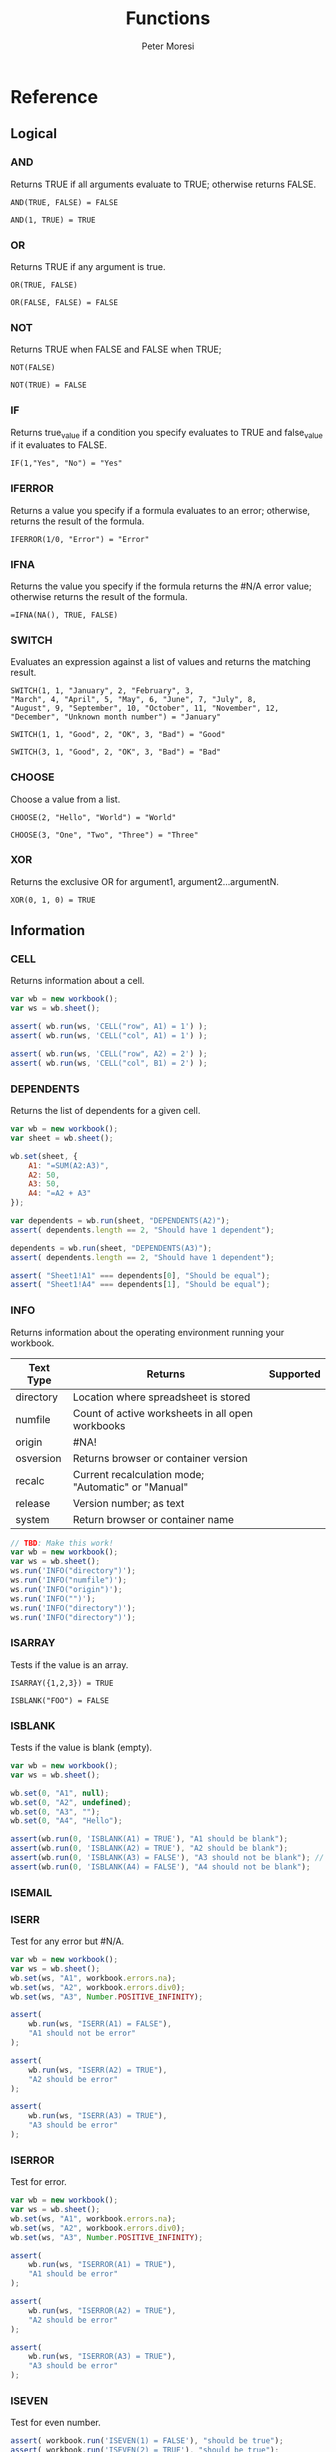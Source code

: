 #+TITLE: Functions
#+AUTHOR: Peter Moresi

* Reference
** Logical
   :PROPERTIES: 
   :ID:     logical
   :END:
*** AND
    :PROPERTIES: 
    :published: y
    :github:   y
    :npm:      y
    :END:
    
    Returns TRUE if all arguments evaluate to TRUE; otherwise returns FALSE.
    
    #+BEGIN_EXAMPLE
     AND(TRUE, FALSE) = FALSE
    #+END_EXAMPLE
    
    #+BEGIN_EXAMPLE
    AND(1, TRUE) = TRUE
    #+END_EXAMPLE
    
*** OR
    :PROPERTIES: 
    :published: y
    :github:   y
    :npm:      y
    :END:
    
    Returns TRUE if any argument is true.
    
    #+BEGIN_EXAMPLE
    OR(TRUE, FALSE)
    #+END_EXAMPLE
    
    #+BEGIN_EXAMPLE
    OR(FALSE, FALSE) = FALSE
    #+END_EXAMPLE
    
*** NOT
    :PROPERTIES: 
    :published: y
    :github:   y
    :npm:      y
    :END:
    
    Returns TRUE when FALSE and FALSE when TRUE;
    
    #+BEGIN_EXAMPLE
    NOT(FALSE)
    #+END_EXAMPLE
    
    #+BEGIN_EXAMPLE
    NOT(TRUE) = FALSE
    #+END_EXAMPLE
    
*** IF
    :PROPERTIES: 
    :published: y
    :github:   y
    :npm:      y
    :END:
    
    Returns true_value if a condition you specify evaluates to TRUE and false_value if it evaluates to FALSE.
    
    #+BEGIN_EXAMPLE
    IF(1,"Yes", "No") = "Yes"
    #+END_EXAMPLE
    
*** IFERROR
    :PROPERTIES: 
    :published: y
    :github:   y
    :npm:      y
    :END:
    
    Returns a value you specify if a formula evaluates to an error; otherwise, 
    returns the result of the formula.
    
    #+BEGIN_EXAMPLE
    IFERROR(1/0, "Error") = "Error"
    #+END_EXAMPLE
    
*** IFNA
    :PROPERTIES: 
    :published: y
    :github:   y
    :npm:      y
    :END:
    
    Returns the value you specify if the formula returns the #N/A error value; otherwise returns the result of the formula.
    
    #+BEGIN_EXAMPLE
    =IFNA(NA(), TRUE, FALSE)
    #+END_EXAMPLE
    
*** SWITCH
    :PROPERTIES: 
    :published: y
    :github:   y
    :npm:      y
    :END:
    
    Evaluates an expression against a list of values and returns the matching result.
    
    #+BEGIN_EXAMPLE
    SWITCH(1, 1, "January", 2, "February", 3,
    "March", 4, "April", 5, "May", 6, "June", 7, "July", 8,
    "August", 9, "September", 10, "October", 11, "November", 12,
    "December", "Unknown month number") = "January"
    #+END_EXAMPLE
    
    #+BEGIN_EXAMPLE
    SWITCH(1, 1, "Good", 2, "OK", 3, "Bad") = "Good"
    #+END_EXAMPLE
    
    #+BEGIN_EXAMPLE
    SWITCH(3, 1, "Good", 2, "OK", 3, "Bad") = "Bad"
    #+END_EXAMPLE
    
*** CHOOSE
    :PROPERTIES: 
    :published: y
    :github:   y
    :npm:      y
    :circleci: y
    :END:
    
    Choose a value from a list.
    
    #+BEGIN_EXAMPLE
    CHOOSE(2, "Hello", "World") = "World"
    #+END_EXAMPLE
    
    #+BEGIN_EXAMPLE
    CHOOSE(3, "One", "Two", "Three") = "Three"
    #+END_EXAMPLE
    
*** XOR
    :PROPERTIES: 
    :published: y
    :github:   y
    :npm:      y
    :END:
    
    Returns the exclusive OR for argument1, argument2...argumentN.
    
    #+BEGIN_EXAMPLE
     XOR(0, 1, 0) = TRUE
    #+END_EXAMPLE
    
** Information
   :PROPERTIES: 
   :ID:       information
   :END:
*** CELL
    
    Returns information about a cell.
    
    
    #+BEGIN_SRC js
      var wb = new workbook();
      var ws = wb.sheet();

      assert( wb.run(ws, 'CELL("row", A1) = 1') );
      assert( wb.run(ws, 'CELL("col", A1) = 1') );

      assert( wb.run(ws, 'CELL("row", A2) = 2') );
      assert( wb.run(ws, 'CELL("col", B1) = 2') );

    #+END_SRC
    
*** DEPENDENTS
    
    Returns the list of dependents for a given cell.
    
    #+BEGIN_SRC js
      var wb = new workbook();
      var sheet = wb.sheet();

      wb.set(sheet, {
          A1: "=SUM(A2:A3)",
          A2: 50,
          A3: 50,
          A4: "=A2 + A3"
      });

      var dependents = wb.run(sheet, "DEPENDENTS(A2)");
      assert( dependents.length == 2, "Should have 1 dependent");

      dependents = wb.run(sheet, "DEPENDENTS(A3)");
      assert( dependents.length == 2, "Should have 1 dependent");

      assert( "Sheet1!A1" === dependents[0], "Should be equal");
      assert( "Sheet1!A4" === dependents[1], "Should be equal");
    #+END_SRC
    
*** INFO
    
    Returns information about the operating environment running your workbook.
    
    |-----------+-----------------------------------------------------+-----------|
    | Text Type | Returns                                             | Supported |
    |-----------+-----------------------------------------------------+-----------|
    | directory | Location where spreadsheet is stored                |           |
    | numfile   | Count of active worksheets in all open workbooks    |           |
    | origin    | #NA!                                                |           |
    | osversion | Returns browser or container version                |           |
    | recalc    | Current recalculation mode; "Automatic" or "Manual" |           |
    | release   | Version number; as text                             |           |
    | system    | Return browser or container name                    |           |
    |-----------+-----------------------------------------------------+-----------|
    
    #+BEGIN_SRC js
      // TBD: Make this work!
      var wb = new workbook();
      var ws = wb.sheet();
      ws.run('INFO("directory")');
      ws.run('INFO("numfile")');
      ws.run('INFO("origin")');
      ws.run('INFO("")');
      ws.run('INFO("directory")');
      ws.run('INFO("directory")');
    #+END_SRC
    
*** ISARRAY
    
    Tests if the value is an array.
    
    #+BEGIN_EXAMPLE
    ISARRAY({1,2,3}) = TRUE
    #+END_EXAMPLE
    
    #+BEGIN_EXAMPLE
    ISBLANK("FOO") = FALSE
    #+END_EXAMPLE
    
*** ISBLANK
    
    Tests if the value is blank (empty).
    
    #+BEGIN_SRC js
      var wb = new workbook();
      var ws = wb.sheet();

      wb.set(0, "A1", null);
      wb.set(0, "A2", undefined);
      wb.set(0, "A3", "");
      wb.set(0, "A4", "Hello");

      assert(wb.run(0, 'ISBLANK(A1) = TRUE'), "A1 should be blank");
      assert(wb.run(0, 'ISBLANK(A2) = TRUE'), "A2 should be blank");
      assert(wb.run(0, 'ISBLANK(A3) = FALSE'), "A3 should not be blank"); // empty string is not blank
      assert(wb.run(0, 'ISBLANK(A4) = FALSE'), "A4 should not be blank");
    #+END_SRC
    
*** ISEMAIL
*** ISERR
    
    Test for any error but #N/A.
    
    #+BEGIN_SRC js
      var wb = new workbook();
      var ws = wb.sheet();
      wb.set(ws, "A1", workbook.errors.na);
      wb.set(ws, "A2", workbook.errors.div0);
      wb.set(ws, "A3", Number.POSITIVE_INFINITY);

      assert(
          wb.run(ws, "ISERR(A1) = FALSE"),
          "A1 should not be error"
      );

      assert(
          wb.run(ws, "ISERR(A2) = TRUE"),
          "A2 should be error"
      );

      assert(
          wb.run(ws, "ISERR(A3) = TRUE"),
          "A3 should be error"
      );

    #+END_SRC
    
*** ISERROR
    
    Test for error.
    
    #+BEGIN_SRC js
      var wb = new workbook();
      var ws = wb.sheet();
      wb.set(ws, "A1", workbook.errors.na);
      wb.set(ws, "A2", workbook.errors.div0);
      wb.set(ws, "A3", Number.POSITIVE_INFINITY);

      assert(
          wb.run(ws, "ISERROR(A1) = TRUE"),
          "A1 should be error"
      );

      assert(
          wb.run(ws, "ISERROR(A2) = TRUE"),
          "A2 should be error"
      );

      assert(
          wb.run(ws, "ISERROR(A3) = TRUE"),
          "A3 should be error"
      );

    #+END_SRC
    
*** ISEVEN
    
    Test for even number.
    
    #+BEGIN_SRC js
       assert( workbook.run('ISEVEN(1) = FALSE'), "should be true");
       assert( workbook.run('ISEVEN(2) = TRUE'), "should be true");
    #+END_SRC
    
    Test values in a worksheet.
    
    #+BEGIN_SRC js
      var wb = new workbook();
      var ws = wb.sheet();
      wb.set(ws, "A1", 1)
      wb.set(ws, "A2", 2)
      assert( wb.run(ws, "ISEVEN(A1) = FALSE"), "should be true" );
      assert( wb.run(0, "ISEVEN(A2) = TRUE"), "should be true" );
    #+END_SRC
    
*** ISFORMULA
    
    Test if cell has formula.
    
    #+BEGIN_SRC js
      var wb = new workbook();
      var ws = wb.sheet();
      wb.set(ws, "A1", 2);
      wb.set(ws, "A2", "=A1^8");
      assert( wb.run(0, "ISFORMULA(A1) = FALSE") );
      assert( wb.run(0, "ISFORMULA(A2) = TRUE") );
    #+END_SRC
    
*** ISLOGICAL
    
    Test for TRUE or FALSE
    
    #+BEGIN_EXAMPLE
    ISLOGICAL(1) = FALSE
    #+END_EXAMPLE
    
    #+BEGIN_EXAMPLE
    ISLOGICAL("HELLO") = FALSE
    #+END_EXAMPLE
    
    #+BEGIN_EXAMPLE
    ISLOGICAL(TRUE) = TRUE
    #+END_EXAMPLE
    
    #+BEGIN_EXAMPLE
    ISLOGICAL(FALSE) = TRUE
    #+END_EXAMPLE
    
*** ISNA
    
    Test for NA error.
    
    #+BEGIN_EXAMPLE
    ISNA("foo") = FALSE
    #+END_EXAMPLE
    
    #+BEGIN_EXAMPLE
    ISNA(NA()) = TRUE
    #+END_EXAMPLE
    
*** ISNONTEXT
    
    Test for non text
    
    #+BEGIN_EXAMPLE
    ISNONTEXT("foo") = FALSE
    #+END_EXAMPLE
    
    #+BEGIN_EXAMPLE
    ISNONTEXT(NA()) = TRUE
    #+END_EXAMPLE
    
*** ISNUMBER
    
    Returns TRUE if the *value_to_check* is a number.
    
    #+BEGIN_EXAMPLE
    ISNUMBER("FOO") = FALSE
    #+END_EXAMPLE
    
    #+BEGIN_EXAMPLE
    ISNUMBER(1)
    #+END_EXAMPLE
    
*** ISODD
    
    Returns true if the value is odd.
    
    #+BEGIN_EXAMPLE
    ISODD(1) = TRUE
    #+END_EXAMPLE
    
    #+BEGIN_EXAMPLE
    ISODD(2) = FALSE
    #+END_EXAMPLE
    
*** ISTEXT
    
    Returns TRUE if the value is text.
    
    #+BEGIN_EXAMPLE
    ISTEXT("foo") = TRUE
    #+END_EXAMPLE
    
    #+BEGIN_EXAMPLE
    ISTEXT(2) = FALSE
    #+END_EXAMPLE
    
*** ISRANGE
    
    Return TRUE when the value is a range or a cell reference.
    
    #+BEGIN_SRC js
      var wb = new workbook();
      var ws = wb.sheet();

      assert( wb.run(ws, "ISRANGE(A1:A3)"), "A1:A3 is not a range" );
      assert( wb.run(ws, 'ISRANGE(OFFSET(A1,0,0,2,2))'), "OFFSET function not returning range" );
         
    #+END_SRC
    
*** ISREF
    
    Return TRUE when the value is a range or a cell reference.
    
    #+BEGIN_SRC js
       wb = new workbook();
       ws = wb.sheet();

       assert( ws.run('ISREF(A1) = TRUE') );
       assert( ws.run('ISREF("FOO") = FALSE') );
          
    #+END_SRC
    
*** ISURL
*** N
    
    Returns a value converted to a number.
    
    #+BEGIN_EXAMPLE
      N("5.2") = 0
    #+END_EXAMPLE
    
    #+BEGIN_EXAMPLE
      N(NA()) = NA()
    #+END_EXAMPLE
    
    #+BEGIN_EXAMPLE
      N(TRUE) = 1
    #+END_EXAMPLE
    
*** NA
    
    Returns the error "#NA!"
    
    #+BEGIN_SRC js
       assert( workbook.run( "NA()" ) === workbook.errors.na, "should be true" );
    #+END_SRC
    
*** PRECEDENTS
    
    Return the list of precedents for a given cell.
    
    #+BEGIN_SRC js
      var wb = new workbook();
      var sheet = wb.sheet();

      sheet.set({
          A1: "=SUM(A2:A3)",
          A2: 50,
          A3: 50,
          A4: "=A2+Sheet1!A3"
      });

      var precedents = sheet.run("PRECEDENTS(A1)");
      assert( precedents.length == 1, "Should have 1 precedents");

      assert( precedents[0].type === "range", "Type should be range");
      assert( workbook.fn.ISRANGE(precedents[0].range), "Should be range object");

      precedents = sheet.run("PRECEDENTS(A4)");
      assert( precedents.length == 2, "Should have 2 precedents");

      assert( precedents[0].type === "cell", "Type should be cell");
      assert( precedents[0].subtype === "local", "Subtype should be local");
      assert( precedents[0].addr === "A2", "Addr should be A2");

      assert( precedents[1].type === "cell", "Type should be cell");
      assert( precedents[1].subtype === "remote", "Subtype should be local");
      assert( precedents[1].sheetName === "Sheet1", "Sheet name should be Sheet1");
      assert( precedents[1].addr === "A3", "Addr should be A3");

    #+END_SRC
    
*** SHEET
    
    Returns a named worksheet.
    
    #+BEGIN_SRC js
       var ws = workbook.Current.sheet({ name: "TipCalculator" });
       assert( ws.run('=SHEET("TipCalculator")') );
    #+END_SRC
    
*** SHEETS
    
    Returns the number of sheets in the workbook.
    
    #+BEGIN_SRC js
      var ws = workbook.Current.sheet({ name: "SheetCount" });
      assert( ws.run('SHEETS()') === Object.keys(workbook.Current.worksheets).length, "SHEETS returns unexpected value"  );
    #+END_SRC
    
*** TYPE
    
    Returns the type of value. Use TYPE when the behavior of another function depends on the type of value in a particular cell.
    
    #+BEGIN_SRC js
      assert( workbook.run('=TYPE(1) = 1'), "number should be 1" );
      assert( workbook.run('=TYPE("Foo") = 2'), "string should be 2" );
      assert( workbook.run('=TYPE(TRUE) = 4'), "boolean should be 4" );
      assert( workbook.run('=TYPE(NA()) = 16'), "error should be 16" );
    #+END_SRC
    
** Lookup and Reference
   :PROPERTIES: 
   :ID:       lookup
   :END:
*** ADDRESS
    
    Returns a cell reference given a row and column.
    
    #+BEGIN_EXAMPLE
      ADDRESS(1, 1) = "$A$1"
    #+END_EXAMPLE
    
    #+BEGIN_EXAMPLE
      ADDRESS(1, 2, 2) = "B$1"
    #+END_EXAMPLE
    
    #+BEGIN_EXAMPLE
      ADDRESS(3, 2, 3) = "$B3"
    #+END_EXAMPLE   
    
*** COLUMN
    
    Returns the column number of a specified cell.
    
    #+BEGIN_EXAMPLE
      COLUMN(A1) = "A"
    #+END_EXAMPLE
    
    #+BEGIN_EXAMPLE
      COLUMN("A1") = "A"
    #+END_EXAMPLE
    
*** COLUMNS
    
    Returns the number of columns in a specified array or range.
    
    #+BEGIN_EXAMPLE
      COLUMNS({1,2,3,4,5}) = 5
    #+END_EXAMPLE
    
    All columns must be same size.
    
    #+BEGIN_EXAMPLE
      COLUMNS({1,2,3,4,5;1,2,3,4,5}) = 5
    #+END_EXAMPLE
    
    When they are not the same size then #VALUE? is returned.
    
    #+BEGIN_EXAMPLE
      ISERROR(COLUMNS({1,2,3,4,5;1,2}))
    #+END_EXAMPLE
    
*** HLOOKUP
    
    Lookup a value in a table hortizonally on the first row and retreive a value from the matching column and specified row.
    
    HLOOKUP(lookup_value, lookup_array, index, exactmatch)
    
    #+BEGIN_EXAMPLE
     HLOOKUP("C", {{"A","B","C"},{1,2,3}}, 2) = 3
    #+END_EXAMPLE
    
*** INDEX
    
    Lookup an index in an array or reference.
    
    Array Form
    
    INDEX(array, row_num, [column_num])
    
    #+BEGIN_EXAMPLE
        INDEX({{"A","B","C"}}, 1, 1) = "A"
    #+END_EXAMPLE
    
    #+BEGIN_EXAMPLE
        INDEX({{"A","B","C"}}, 1, 2) = "B"
    #+END_EXAMPLE
    
    #+BEGIN_EXAMPLE
        INDEX({{"A","B","C"}, {"D"}}, 2) = "D"
    #+END_EXAMPLE
    
    #+BEGIN_EXAMPLE
        INDEX({"A","B","C";"D"}, 1, 3) = "C"
    #+END_EXAMPLE
    
    Referenced Form
    
    INDEX(reference, row_offset, [column_offset])
    
    #+BEGIN_SRC js
        var wb = new workbook();
        var ws =  wb.sheet();
        ws.set("A1", "A");
        ws.set("B1", "B");
        ws.set("C1", "C");
        ws.set("A2", "D");
        ws.set("B2", "E");
        ws.set("C2", "F");

        assert( ws.run('=INDEX(A1, 1, 1) = "A"' ), "Should be A" );
        assert( ws.run('=INDEX(A1:A3, 1, 2) = "B"' ), "Should be B" );
        assert( ws.run('=INDEX(A1:B4, 1, 3) = "C"' ), "Should be C" );


        assert( ws.run('=INDEX(A1:A3, 2, 1) = "D"' ), "Should be D" );
        assert( ws.run('=INDEX(A1, 2, 2) = "E"' ), "Should be E" );
        assert( ws.run('=INDEX(A1:Z10, 2, 3) = "F"' ), "Should be F" );

    #+END_SRC
    
*** INDIRECT
    
    Returns a cell reference given a string.
    
    #+BEGIN_EXAMPLE
      ISCELL(INDIRECT("A1"))
    #+END_EXAMPLE
    
*** LOOKUP
    Vector Form

    LOOKUP(lookup_value, lookup_vector, lookup_array)

      #+BEGIN_EXAMPLE
      LOOKUP("C", {"A","B","C"}, {1,2,3}) = 3
      #+END_EXAMPLE

    Array Form 

    The array form searches the array by row or column depending on the dimensions of the array.
    
    If the array is wider then tall then the search is on the first row; the result being from the matching row and last column.

    If the array is taller then wide then the search is on the first column; the result being from the last row and matching column.

    LOOKUP(lookup_value, lookup_array)

    Wide Array:
      #+BEGIN_EXAMPLE
        LOOKUP("C", {"A","B","C","D","E","F";"foo";1,2,3,4,5,6}) = 3
      #+END_EXAMPLE

    Tall Array:
      #+BEGIN_EXAMPLE
        LOOKUP("C", {"A",1;"B",2;"C",3;"D",4;"E",5;"F",6}) = 3
      #+END_EXAMPLE

*** MATCH
    
    Returns the column matched by a *lookup_value* in a *lookup_reference*.
    
    MATCH(lookup_value, lookup_reference, match_type)
    
    #+BEGIN_EXAMPLE
       =MATCH("b",{"a","b","c"},0) = 2
    #+END_EXAMPLE
    
    #+BEGIN_EXAMPLE
       =MATCH("a",{"aa","bb","cc"},0) = NA()   
    #+END_EXAMPLE
    
    #+BEGIN_EXAMPLE
       =MATCH("a?",{"aa","bb","cc"},0) = 1
    #+END_EXAMPLE
    
    #+BEGIN_EXAMPLE
       =MATCH("?b",{"aa","bb","cc"},0) = 2
    #+END_EXAMPLE
    
    #+BEGIN_EXAMPLE
       =MATCH("b~",{"aa","b?","cc"},0) = 2
    #+END_EXAMPLE
    
    #+BEGIN_EXAMPLE
       =MATCH("c*c",{"aa","b?","cfoobarc"},0) = 3
    #+END_EXAMPLE
    
    #+BEGIN_SRC js
       var wb = new workbook();
       var ws = wb.sheet();

       ws.set([["aa","bb","cc","dd","ee"]]); // set A1:A5
       assert( ws.run('MATCH("aa", A1:A5, 0) = 1'), "should return 1");
       assert( ws.run('MATCH("e?", A1:A5, 0) = NA()'), "should return 5" );
    #+END_SRC
    
*** OFFSET
    Returns a reference to a cell a given number of rows and columns from a reference.

    OFFSET(ref, rows, cols, height, width)
     
     #+BEGIN_SRC js
       var wb = new workbook();
       var ws = wb.sheet();
       wb.set(ws, "A1", 1);
       wb.set(ws, "B1", 2);
       wb.set(ws, "A2", 3);

       assert( wb.run(ws, '=+OFFSET(A1,0,1) = 2'), "Value should be 2" );
       assert( wb.run(ws, '=+OFFSET(A1,1,0) = 3'), "value should be 3" );
       assert( wb.run(ws, '=ISBLANK(OFFSET(A1,2,2))'), "value should be #NA!" );

     #+END_SRC
     
*** ROW
    
    Returns the row number of a specified cell.
    
    #+BEGIN_EXAMPLE
      ROW(A1) = 1
    #+END_EXAMPLE
    
    #+BEGIN_EXAMPLE
      ROW("B10") = 10
    #+END_EXAMPLE
    
*** ROWS
    
    Returns the number of rows in a specified array or range.
    
    #+BEGIN_EXAMPLE
      ROWS({1;2;3;4;5;6}) = 6
    #+END_EXAMPLE
    
*** VLOOKUP
    
    Lookup a value in a table hortizonally on the first row and retreive a value from the matching row and specified column.
    
    VLOOKUP(lookup_value, lookup_reference, index, [exactmatch])
    
    #+BEGIN_EXAMPLE
      VLOOKUP("C", {"A",1;"B",2;"C",3}, 2) = 3
    #+END_EXAMPLE
    
** Date and Time
   :PROPERTIES:
   :ID:       date
   :END:
*** DATE
    Returns a serial number that represents a date given a year, month and day.

    DATE(year, month, day)
     
     #+BEGIN_EXAMPLE
      DATE( 2014, 01, 01 ) = 41640
     #+END_EXAMPLE
     
     #+BEGIN_EXAMPLE
      DATE( 2015, 3, 4 ) = 42067  
     #+END_EXAMPLE
     
*** DATEVALUE
    Returns the serial number with *year*, *month* and *day*.
     
    DATEVALUE(year, month, day)
     
    or
     
    DATEVALUE(date_text)
     
     #+BEGIN_EXAMPLE
      DATEVALUE("01/01/2015") = 42005
     #+END_EXAMPLE
     
     #+BEGIN_EXAMPLE
       DATEVALUE(2015, 1, 1) = 42005
     #+END_EXAMPLE
     
*** DATEDIF

    Calculates the number of days, months or years between two date.

     
     DATEDIF(start_date, end_date, unit)
     
     Arguments:
     
     | start_date | The beginning of a period. Dates may be entered as text string, serial number or result of function (e.g. DATEVALUE("2015-01-01") |
     | end_date   | The end of a period.                                                                                                              |
     | unit       | The type of information you want to calculate.                                                                                    |
     
     Unit Types:
     
     | "Y"  | The number of complete years in the period                                                      |
     | "M"  | The number of complete months in the period                                                     |
     | "D"  | The number of days in the period                                                                |
     | "MD" | The difference between the days in the start_date and end_date. The month and year are ignored  |
     | "YM" | The difference between the months in the start_date and end_date. The days and year are ignored |
     | "YD" | The difference between the days in the start_date and end_date. The years are ignored           |
     
     
     #+BEGIN_EXAMPLE
       DATEDIF(DATE(2015, 1, 15), DATE(2015, 1, 16), "D") = 1
     #+END_EXAMPLE
     
     #+BEGIN_EXAMPLE
       DATEDIF("1/15/2015", "1/16/2015", "D") = 1
     #+END_EXAMPLE
     
     #+BEGIN_EXAMPLE
       DATEDIF("1/15/2014", "1/16/2015", "Y") = 1
     #+END_EXAMPLE
     
     #+BEGIN_EXAMPLE
       DATEDIF("12/15/2014", "1/16/2015", "M") = 1
     #+END_EXAMPLE
     
     #+BEGIN_EXAMPLE
       DATEDIF("10/01/2014", "1/31/2015", "M") = 3
     #+END_EXAMPLE
     
*** DAY
    
    Returns the day of the month for a date.
    
    #+BEGIN_EXAMPLE
      DAY(DATE(2015, 1, 15)) = 15
    #+END_EXAMPLE
    
    #+BEGIN_EXAMPLE
      DAY("01/15/2015") = 15
    #+END_EXAMPLE
    
*** DAYS360
    
    Returns the number of days between two dates based on a 360-day year.
    
    #+BEGIN_EXAMPLE
      DAYS360("30-Nov-2012", "1-Dec-2012") = 1
    #+END_EXAMPLE
    
*** EDATE
    
    Returns the serial number for a date represented by a string or JSDate object.
    
    #+BEGIN_EXAMPLE
       EDATE(DATE(2015,1,15),1) = DATE(2015,2,15)
    #+END_EXAMPLE
    
*** EOMONTH
    
    Returns the last day of the month.
    
    #+BEGIN_EXAMPLE
      EOMONTH( DATE( 2015, 3, 4), 0) = 42094
    #+END_EXAMPLE
    
*** HOUR
    
    Accepts a serial number and returns the hour from 0-24.
    
    #+BEGIN_EXAMPLE
      HOUR(0) = 0
    #+END_EXAMPLE
    
    #+BEGIN_EXAMPLE
      HOUR(0.5) = 12   
    #+END_EXAMPLE
    
    #+BEGIN_EXAMPLE
      HOUR(0.99) = 23   
    #+END_EXAMPLE
    
    #+BEGIN_EXAMPLE
      HOUR(29779.75) = 18   
    #+END_EXAMPLE
    
    #+BEGIN_EXAMPLE
      HOUR( TIME(16, 20, 0) ) = 16
    #+END_EXAMPLE
    
    #+BEGIN_EXAMPLE
      HOUR( TIMEVALUE("11:00PM") ) = 23   
    #+END_EXAMPLE
    
*** ISLEAPYEAR
    
    Returns true if the date is a leap year
    
    #+BEGIN_EXAMPLE
      ISLEAPYEAR(DATE(2012,1,1))
    #+END_EXAMPLE
    
*** ISOWEEKNUM                                                     :noexport:
*** MINUTE
    
    Returns the minutes of a time value. The value is 0...59.
    
    #+BEGIN_EXAMPLE
      MINUTE( 0.78125 ) = 45
    #+END_EXAMPLE
    
*** MONTH
    
    Returns the month for a date.
    
    #+BEGIN_EXAMPLE
      MONTH(DATEVALUE("1/1/2015")) = 1
    #+END_EXAMPLE
    
    #+BEGIN_EXAMPLE
      MONTH(DATEVALUE("6/15/2015")) = 6
    #+END_EXAMPLE
    
    #+BEGIN_EXAMPLE
      MONTH(DATE(2015, 1, 1)) = 1
    #+END_EXAMPLE
    
    #+BEGIN_EXAMPLE
      ISERR(MONTH(DATEVALUE("13/15/2015")))
    #+END_EXAMPLE
    
*** NETWORKDAYS                                                    :noexport:
*** NOW
    
    Returns the current date/time.
    
    #+BEGIN_EXAMPLE
      NOW()
    #+END_EXAMPLE
    
*** SECOND
    
    Returns the seconds of a time value. The value is 0...59.
    
    #+BEGIN_EXAMPLE
      SECOND(  0.78125 ) = 0
    #+END_EXAMPLE
    
    #+BEGIN_EXAMPLE
      31 = SECOND(  42001.78925 )      
    #+END_EXAMPLE
    
*** TIME
    
    Returns a decimal representation of time.
    
    #+BEGIN_EXAMPLE
       TIME( 12, 0, 0) = 0.5
    #+END_EXAMPLE
    
*** TIMEVALUE
    
    Parses text representation of time into decimal representation.
    
    #+BEGIN_EXAMPLE
       TIMEVALUE("6:00") = 0.25
    #+END_EXAMPLE
    
    #+BEGIN_EXAMPLE
       TIMEVALUE("12:00") = 0.5
    #+END_EXAMPLE
    
    #+BEGIN_EXAMPLE
       TIMEVALUE("18:00") = 0.75
    #+END_EXAMPLE
    
    #+BEGIN_EXAMPLE
       TIMEVALUE("12:00 PM") = 0.5
    #+END_EXAMPLE
    
    #+BEGIN_EXAMPLE
      TIMEVALUE("12:00pm") = 0.5
    #+END_EXAMPLE
    
    #+BEGIN_EXAMPLE
       TIMEVALUE("1/1/2000 12:00 PM") = 0.5
    #+END_EXAMPLE
    
*** TODAY
    
    Returns the current date.
    
    #+BEGIN_EXAMPLE
      TODAY() = FLOOR(NOW())
    #+END_EXAMPLE
    
*** WEEKDAY
*** WEEKNUM
*** WORKDAY
*** YEAR
    
    Returns the year for a date.
    
    #+BEGIN_EXAMPLE
      YEAR(DATE(2014, 01, 01)) = 2014
    #+END_EXAMPLE
    
*** YEARFRAC
    
** Text
   :PROPERTIES:
   :ID:       text
   :END:
*** ASC                                                       :i18n:noexport:
    
    For Double-byte character set (DBCS) languages, the function changes full-width (double-byte) characters to half-width (single-byte) characters.
    
*** BAHTTEXT                                             :i18n:noexport:
    
    Converts a number to Thai text and adds a suffix of "Baht."
    
*** CLEAN
    
    Removes non-printing characters from ASCII data.
    
    #+BEGIN_EXAMPLE
      =CLEAN(CHAR(9)&"Monthly report"&CHAR(10)) = "Monthly report"
    #+END_EXAMPLE
    
*** CHAR
    
    Returns the character for the ASCII code.
    
    #+BEGIN_EXAMPLE
     CHAR(97) = "a"
    #+END_EXAMPLE  
    
*** CODE
    
    Returns the code for the ASCII character.
    
    #+BEGIN_EXAMPLE
      CODE("a") = 97
    #+END_EXAMPLE
    
*** CONCATENATE
    
    Combines two or more strings into a single value.
    
    #+BEGIN_EXAMPLE
      CONCATENATE("Hello, ", "World") = "Hello, World"
    #+END_EXAMPLE
    
    The short name *CONCAT* refers to the same function.
    
    #+BEGIN_EXAMPLE
      CONCAT("Hello, ", "World") = "Hello, World"
    #+END_EXAMPLE
    
*** DBCS                                                 :i18n:noexport:
    
    The function described in this Help topic converts half-width (single-byte) letters within a character string to full-width (double-byte) characters. The name of the function (and the characters that it converts) depends upon your language settings.
    
*** DOLLAR
    
    Convert a number to formatted currency text with the format code: $#,##0.00_);($#,##0.00).
    
    #+BEGIN_EXAMPLE
      DOLLAR(1420.57) = "$1,420.57&nbsp;"
    #+END_EXAMPLE
    
    #+BEGIN_EXAMPLE
      DOLLAR(-1420.57) = "($1,420.57)"
    #+END_EXAMPLE
    
*** EXACT
    
    Compares two values and return TRUE only if the both are strings and both are identical content with a case-sensitive comparision.
    
    #+BEGIN_EXAMPLE
      EXACT("Hello", "Hello")
    #+END_EXAMPLE
    
    #+BEGIN_EXAMPLE
      EXACT(1, 1) = NA()
    #+END_EXAMPLE
    
*** FIND
    
    Returns the position of text.
    
    #+BEGIN_EXAMPLE
      FIND("a", "fooabar") = 4
    #+END_EXAMPLE
    
    #+BEGIN_EXAMPLE
      FIND("bar", "fooabar") = 5
    #+END_EXAMPLE
    
    #+BEGIN_EXAMPLE
      ISERR( FIND("z", "fooabar") )
    #+END_EXAMPLE
    
    #+BEGIN_EXAMPLE
      FIND("foo", "fooabar") = 1
    #+END_EXAMPLE
    
*** FIXED
    
    Rounds a number to a specified number of decimal places.
    
    #+BEGIN_EXAMPLE
      FIXED(1234.23, 1) = "1234.2"
    #+END_EXAMPLE
    
    #+BEGIN_EXAMPLE
      FIXED(1234.23, 1, TRUE) = "1,234.2"
    #+END_EXAMPLE
    
    #+BEGIN_EXAMPLE
      FIXED(123.237, 2, TRUE) = "123.24"
    #+END_EXAMPLE
    
*** LEFT
    
    Returns a specified number of character starting from the left side.
    
    #+BEGIN_EXAMPLE
      LEFT("12345", 3) = "123"      
    #+END_EXAMPLE
    
*** LEN
    
    Returns the length of a string.
    
    #+BEGIN_EXAMPLE
      LEN("12345") = 5
    #+END_EXAMPLE
    
*** LOWER
    
    Sets the text to lower case.
    
    #+BEGIN_EXAMPLE
     LOWER("TeSt") = "test"
    #+END_EXAMPLE
    
*** JOIN
    
    Join an array into a string with a specified delimiter.
    
    #+BEGIN_EXAMPLE
      JOIN(",", {1,2,3}, {4;5;6}) = "1,2,3,4,5,6"
    #+END_EXAMPLE
    
*** MID
    
    Returns the a section from a text string; based on the specified text, start position and number of characters.
    
    #+BEGIN_EXAMPLE
      MID("12345", 2, 3) = "234"
    #+END_EXAMPLE
    
*** NUMBERVALUE                                               :noexport:
    
    Converts text to a number, in a locale-independent way.
    
*** PRONETIC                                    :i18n:furigana:noexport:
*** PROPER
    
    Converts a text string to proper case.
    
    #+BEGIN_EXAMPLE
      PROPER("heLLo") = "Hello"
    #+END_EXAMPLE
    
*** REPLACE
    
    REPLACE( old_text, start, number_of_chars, new_text )
    
    #+BEGIN_EXAMPLE
      REPLACE("apples", 2, 5, "te") = "ate"   
    #+END_EXAMPLE
    
*** REPT
    
    Repeat a string a given number of times.
    
    #+BEGIN_EXAMPLE
      REPT("-*", 3) & "-" = "-*-*-*-"
    #+END_EXAMPLE
    
*** RIGHT
    
    Returns a specified number of character starting from the right side.
    
    #+BEGIN_EXAMPLE
      RIGHT("12345", 2) = "45"
    #+END_EXAMPLE
    
*** SEARCH                                                    :noexport:
    
    Search for text with wildcards.
    
    #+BEGIN_EXAMPLE
    
    #+END_EXAMPLE
    
    #+BEGIN_SRC js
      display(workbook.run('FIND("a", "fooabar")')); // should return 4
      display(workbook.run('FIND("bar", "fooabar")')); // should return 5
      display(workbook.run('FIND("z", "fooabar")')); // should return !VALUE?
      display(workbook.run('FIND("foo", "fooabar")')); // should return 1
    #+END_SRC
    
*** SPLIT
    
    Split a string by a specified delimiter.
    
    #+BEGIN_EXAMPLE
       LEN(SPLIT("1,2,3", ",")) = 3
    #+END_EXAMPLE
    
*** SUBSTITUTE
    
    SUBSTITUTE(text,old_text,new_text,instance_num)
    
    #+BEGIN_EXAMPLE
      SUBSTITUTE("Hello, {name}", "{name}", "Bob") = "Hello, Bob"
    #+END_EXAMPLE
    
*** T
    
    Return text or empty string
    
    #+BEGIN_EXAMPLE
    T("123") = "123"
    #+END_EXAMPLE
    
    #+BEGIN_EXAMPLE
    T(123) = ""
    #+END_EXAMPLE
    
*** TEXT
    
    TEXT(rawValue, formatCode[, currentCode]) : Format numbers, currency, date and time. 
    
    #+BEGIN_EXAMPLE
      TEXT(0.5, "hh:mm") = "12:00"
    #+END_EXAMPLE
    
    #+BEGIN_EXAMPLE
      TEXT(0, "hh:mm AM/PM") = "12:00 AM"
    #+END_EXAMPLE
    
    #+BEGIN_EXAMPLE
      TEXT(0.5, "hh:mm AM/PM") = "12:00 PM"
    #+END_EXAMPLE
    
    #+BEGIN_EXAMPLE
      TEXT(1.0, "hh:mm AM/PM") = "12:00 AM"
    #+END_EXAMPLE
    
    #+BEGIN_EXAMPLE
      TEXT(40000, "yyyy") = "2009"
    #+END_EXAMPLE
    
    #+BEGIN_EXAMPLE
      TEXT(0.43432, "0.00%") = "43.43%"
    #+END_EXAMPLE
    
    #+BEGIN_EXAMPLE
      TEXT(40000, "$0.00") = "$40000.00"
    #+END_EXAMPLE
    
*** TRIM
    
    #+BEGIN_EXAMPLE
    TRIM("    text     ") = "text"
    #+END_EXAMPLE
    
*** UPPER
    
    Sets the text to upper case.
    
    #+BEGIN_EXAMPLE
    UPPER("test") = "TEST"
    #+END_EXAMPLE
    
*** VALUE
    
    Converts text into a number.
    
    #+BEGIN_EXAMPLE
      =VALUE("1000") = 1000
    #+END_EXAMPLE
    
    #+BEGIN_EXAMPLE
      =VALUE("$1000") = 1000
    #+END_EXAMPLE
    
    #+BEGIN_EXAMPLE
      =VALUE("$1,000") = 1000
    #+END_EXAMPLE
    
** Math
   :PROPERTIES:
   :ID:       math
   :END:
*** ABS

    Returns the absolute value of a number.    Calculate absolute value.
     
    ABS(number)
     
     #+BEGIN_EXAMPLE
     ABS(-12) = 12
     #+END_EXAMPLE
     
     #+BEGIN_EXAMPLE
     ABS(12) = 12
     #+END_EXAMPLE
     
     #+BEGIN_EXAMPLE
     ABS(-100) = 100
     #+END_EXAMPLE
     
*** ACOS
    
    Returns the Inverse Cosine 
    
    #+BEGIN_EXAMPLE
    ACOS(0.75) = 0.7227342478134157
    #+END_EXAMPLE
    
*** ACOSH
    
    Returns the hyperbolic arccosine of a number.
    
    #+BEGIN_EXAMPLE
    ACOSH(2) = 1.3169578969248166
    #+END_EXAMPLE
    
*** ACOT
    
    Returns the principal value of the arccotangent, or inverse cotangent, of a number.
    
    #+BEGIN_EXAMPLE
    ACOT(2) = 0.46364760900080615
    #+END_EXAMPLE
    
*** ACOTH
    
    Returns the inverse hyperbolic cotangent of a number.
    
    #+BEGIN_EXAMPLE
    ACOTH(6) = 0.16823611831060645
    #+END_EXAMPLE
    
*** ADD
    
    Add two factors.
    
    #+BEGIN_EXAMPLE
    ADD(2, 2) = 4
    #+END_EXAMPLE
    
*** AGGREGATE
    
    Returns an aggregate in a list or database. 
    
    Reference form
    
    AGGREGATE(function_num, options, ref1, [ref2], …)
    
    Array form
    
    AGGREGATE(function_num, options, array, [k])
    
    Agreement Functions:
    
    | function_num | Function       |
    |--------------+----------------|
    |            1 | AVERAGE        |
    |            2 | COUNT          |
    |            3 | COUNTA         |
    |            4 | MAX            |
    |            5 | MIN            |
    |            6 | PRODUCT        |
    |            7 | STDEV.S        |
    |            8 | STDEV.P        |
    |            9 | SUM            |
    |           10 | VAR.S          |
    |           11 | VAR.P          |
    |           12 | MEDIAN         |
    |           13 | MODE.SNGL      |
    |           14 | LARGE          |
    |           15 | SMALL          |
    |           16 | PERCENTILE.INC |
    |           17 | QUARTILE.INC   |
    |           18 | PERCENTILE.EXC |
    |           19 | QUARTILE.EXC   |
    
*** ARABIC
    
    Converts a Roman numeral to an Arabic numeral.
    
*** ASIN
    
    Returns the arcsine, or inverse sine, of a number.
    
    #+BEGIN_EXAMPLE
      ASIN(-0.5) = -0.5235987755982988
    #+END_EXAMPLE
    
*** ASINH
    
    Returns the hyperbolic arcsine of a number.
    
    #+BEGIN_EXAMPLE
    ASINH(10) = 2.99822295029797
    #+END_EXAMPLE
    
*** ATAN
    
    Returns the arctangent (in radians) of a number.
    
    #+BEGIN_EXAMPLE
    ATAN(10) = 1.4711276743037345
    #+END_EXAMPLE
    
*** ATAN2
    
    Returns the arctangent of the quotient of its arguments.
    
    #+BEGIN_EXAMPLE
    ATAN2(90, 15) = 1.4056476493802699
    #+END_EXAMPLE
    
*** ATANH
    
    Returns the hyperbolic arctangent of a number.
    
    #+BEGIN_EXAMPLE
    ATANH(0.5) = 0.5493061443340549
    #+END_EXAMPLE
    
*** BASE							   
    
    Converts a number into a text representation with the given radix (base).
    
    #+BEGIN_EXAMPLE
      BASE(7,2) = "111"
    #+END_EXAMPLE
    
*** CEILING							   
    
    Returns number rounded up, away from zero, to the nearest multiple of significance. 
    
    #+BEGIN_EXAMPLE
      CEILING(2.5, 1) = 3
    #+END_EXAMPLE
    
    #+BEGIN_EXAMPLE
      CEILING(-2.5, -2) = -4
    #+END_EXAMPLE
    
    #+BEGIN_EXAMPLE
      CEILING(-2.5, 2) = -2
    #+END_EXAMPLE
    
    #+BEGIN_EXAMPLE
      CEILING(1.5, 0.1) = 1.5
    #+END_EXAMPLE
    
    #+BEGIN_EXAMPLE
      CEILING(0.234, 0.01) = 0.24
    #+END_EXAMPLE
    
*** COMBIN							   
    
    Returns the number of combinations for a given number of items.
    
    #+BEGIN_EXAMPLE
      COMBIN(8,2) = 28
    #+END_EXAMPLE
    
*** COMBINA							   
    
    Returns the number of combinations (with repetitions) for a given number of items.
    
*** COS							   
    
    Returns the cosine of the given angle.
    
    #+BEGIN_EXAMPLE
      0.5001710745970701=COS(1.047)
    #+END_EXAMPLE
    
*** COSH
    
    Returns the hyperbolic cosine of a number.
    
    #+BEGIN_EXAMPLE
      27.308232836016483 = COSH(4)
    #+END_EXAMPLE
    
*** COT							   
    
    Return the cotangent of an angle specified in radians.
    
    #+BEGIN_EXAMPLE
      -0.15611995216165922 = COT(30)
    #+END_EXAMPLE
    
*** COTH							   
    
    Return the hyperbolic cotangent of a hyperbolic angle.
    
    #+BEGIN_EXAMPLE
      1.0373147207275482 = COTH(2)
    #+END_EXAMPLE
    
*** CSC							   
    
    Returns the cosecant of an angle specified in radians.
    
    #+BEGIN_EXAMPLE
      1.5377805615408537 = CSC(15)
    #+END_EXAMPLE
    
*** CSCH							   
    
    Return the hyperbolic cosecant of an angle specified in radians.
    
    #+BEGIN_EXAMPLE
      0.46964244059522464=CSCH(1.5)
    #+END_EXAMPLE
    
*** DECIMAL							   
    
    Converts a text representation of a number in a given base into a decimal number.
    
    #+BEGIN_EXAMPLE
      255 = DECIMAL("FF",16)
    #+END_EXAMPLE
    
*** DEGREES							   
    
    Converts radians into degrees.
    
    #+BEGIN_EXAMPLE
      180 = DEGREES(PI())
    #+END_EXAMPLE
    
*** DIVIDE							   
    
    Divide two factors.
    
    #+BEGIN_EXAMPLE
      DIVIDE(10, 5) = 2
    #+END_EXAMPLE
    
*** EQ							   
    
    Check equivalence of two factors.
    
    #+BEGIN_EXAMPLE
      EQ(1, +"1") 
    #+END_EXAMPLE
    
*** EVEN							   
    
    Returns number rounded up to the nearest even integer. 
    
    #+BEGIN_EXAMPLE
      2=EVEN(1.5)
    #+END_EXAMPLE
    
    #+BEGIN_EXAMPLE
      4=EVEN(3)
    #+END_EXAMPLE
    
    #+BEGIN_EXAMPLE
      2=EVEN(2)
    #+END_EXAMPLE
    
    
    #+BEGIN_EXAMPLE
      -2=EVEN(-1)
    #+END_EXAMPLE
    
*** EXP							   
    
    Returns e raised to the power of number.
    
    
    #+BEGIN_EXAMPLE
      EXP(10) = 22026.465794806707
    #+END_EXAMPLE
    
*** FACT
    
    Returns the factorial of a number.
    
    #+BEGIN_EXAMPLE
      FACT(5) = 120
    #+END_EXAMPLE
    
    #+BEGIN_EXAMPLE
      FACT(1.9) = 1
    #+END_EXAMPLE
    
    #+BEGIN_EXAMPLE
      FACT(0)  = 1
    #+END_EXAMPLE
    
*** FACTDOUBLE						   
    
    Returns the double factorial of a number.
    
    #+BEGIN_EXAMPLE
      FACTDOUBLE(6) = 48
    #+END_EXAMPLE
    
    #+BEGIN_EXAMPLE
      FACTDOUBLE(7) = 105
    #+END_EXAMPLE
    
*** FLOOR
    
    Returns a number rounded down to a multiple of another number.
    
    #+BEGIN_EXAMPLE
    FLOOR(2.5, 1) = 2
    #+END_EXAMPLE
    
    #+BEGIN_EXAMPLE
    FLOOR(0.234, 0.01) = 0.23
    #+END_EXAMPLE
    
*** GCD
    
    Returns the greatest common divisor of two or more integers. The greatest common divisor is the largest integer that divides both number1 and number2 without a remainder.
    
    #+BEGIN_EXAMPLE
      GCD(5, 2) = 1
    #+END_EXAMPLE
    
    #+BEGIN_EXAMPLE
      GCD(24, 36) = 12
    #+END_EXAMPLE
    
*** GT							   
    
    Returns true when a > b.
    
    #+BEGIN_EXAMPLE
      GT(4, 2)
    #+END_EXAMPLE
    
    #+BEGIN_EXAMPLE
      NOT(GT(2, 4))
    #+END_EXAMPLE
    
*** GTE							   
    
    Returns true when a >= b.
    
    #+BEGIN_EXAMPLE
      GTE(4, 2)
    #+END_EXAMPLE
    
    #+BEGIN_EXAMPLE
      GTE(2, 2)
    #+END_EXAMPLE
    
*** INT							   
    
    Rounds a number down to the nearest integer.
    
    #+BEGIN_EXAMPLE
      INT(8.9) = 8
    #+END_EXAMPLE
    
*** LCM							   
*** LOG
    
    Returns a number rounded down to a multiple of another number.
    
    #+BEGIN_EXAMPLE
    LOG(10) = 1
    #+END_EXAMPLE
    
    #+BEGIN_EXAMPLE
    LOG(86, 2.7182818) = 4.454347342888286
    #+END_EXAMPLE
    
*** LOG10
    
    Returns the base-10 logarithm of a number.
    
    #+BEGIN_EXAMPLE
      LOG10(10) = 1
    #+END_EXAMPLE
    
*** LT
    
    Returns true when a < b.
    
    #+BEGIN_EXAMPLE
      LT(2, 4)
    #+END_EXAMPLE
    
    #+BEGIN_EXAMPLE
      NOT(LT(4, 2))
    #+END_EXAMPLE
    
*** LTE
    
    Returns true when a >= b.
    
    #+BEGIN_EXAMPLE
      LTE(2, 4)
    #+END_EXAMPLE
    
    #+BEGIN_EXAMPLE
      LTE(2, 2)
    #+END_EXAMPLE
    
*** MDETERM
    
    Returns the matrix determinant of an array.
    
    Look at https://github.com/sloisel/numeric/blob/master/src/numeric.js for ideas to implement.
    
*** MINUS
    
    Subtract two factors.
    
    #+BEGIN_EXAMPLE
      MINUS(2, 2) = 0
    #+END_EXAMPLE
    
*** MINVERSE
    
    Returns the inverse matrix for the matrix stored in an array.
    
*** MMULT
    
    Returns the matrix product of two arrays. The result is an array with the same number of rows as array1 and the same number of columns as array2.
    
*** MOD
    
    Returns the remainder when of two factors.
    
    #+BEGIN_EXAMPLE
      MOD(3, 2) = 1
    #+END_EXAMPLE
    
    #+BEGIN_EXAMPLE
      MOD(11, 3) = 2
    #+END_EXAMPLE
    
*** MROUND
    
    Returns a number rounded to the desired multiple.
    
*** MULTINOMIAL
    
    Returns the ratio of the factorial of a sum of values to the product of factorials.
    
*** MULTIPLY
    
    Multiply two factors.
    
    #+BEGIN_EXAMPLE
      MULTIPLY(2, 2) = 4
    #+END_EXAMPLE
    
    #+BEGIN_EXAMPLE
      MULTIPLY(4, 2) = 8   
    #+END_EXAMPLE
    
*** ODD
    
    Returns number rounded up to the nearest odd integer.
    
*** PI
    
    Returns the value for the univeral constant PI.
    
    #+BEGIN_EXAMPLE
    PI() = 3.141592653589793
    #+END_EXAMPLE
    
*** POWER
    
    Returns the the nth power of a number.
    
    #+BEGIN_EXAMPLE
      POWER(16, 2) = 256
    #+END_EXAMPLE
    
*** PRODUCT
    
    Returns the product of the arguments.
    
    #+BEGIN_EXAMPLE
      PRODUCT( 3, 6, 2, 8, 5 ) = 1440
    #+END_EXAMPLE
    
    #+BEGIN_EXAMPLE
      PRODUCT( 2, 2, 2, 2 ) = 16
    #+END_EXAMPLE
    
*** QUOTIENT
    
    Returns the integer portion of a divisor.
    
    #+BEGIN_EXAMPLE
      QUOTIENT(5, 2) = 2
    #+END_EXAMPLE
    
*** RADIANS
    
    Convert degrees to radians.
    
    #+BEGIN_EXAMPLE
      RADIANS(180) = PI()
    #+END_EXAMPLE
    
*** RAND
    
    Generate a random number.
    
    #+BEGIN_EXAMPLE
      RAND()
    #+END_EXAMPLE
    
*** RANDBETWEEN
    
    Generate a random number between two values.
    
    #+BEGIN_EXAMPLE
      RANDBETWEEN(0, 100)
    #+END_EXAMPLE
    
*** ROMAN
    
    Converts an arabic numeral to roman, as text.
    
*** ROUND
    
    Round number with precision.
    
    #+BEGIN_EXAMPLE
    ROUND(14.20223234, 2) = 14.20
    #+END_EXAMPLE
    
*** ROUNDDOWN
*** ROUNDUP
    
    Rounds a number up, away from 0 (zero).
    
    #+BEGIN_EXAMPLE
      4 = ROUNDUP(3.2,0)
    #+END_EXAMPLE
    
    #+BEGIN_EXAMPLE
    77 = ROUNDUP(76.9,0)
    #+END_EXAMPLE
    
    #+BEGIN_EXAMPLE
    3.142 = ROUNDUP(3.14159, 3)
    #+END_EXAMPLE
    
    #+BEGIN_EXAMPLE
    -3.2 = ROUNDUP(-3.14159, 1)
    #+END_EXAMPLE  
    
*** SEC
*** SECH
*** SERIESSUM
*** SIGN
*** SIN
*** SQRT
*** SQRTPI
*** SUBTOTAL
*** SUM
    
    Calculate SUM of list of numbers.
    
    #+BEGIN_EXAMPLE
    SUM({1,1,1,1}, 10) = 14
    #+END_EXAMPLE
    
** Financial
   :PROPERTIES:
   :ID:       financial
   :END:
*** ACCRINT
    
    Returns the accrued interest for a security that pays periodic interest.
    
    #+BEGIN_EXAMPLE
     183.88888888888889 = ACCRINT("2/2/2012", "3/30/2012", "12/4/2013",0.1,1000,1,0,1)  
    #+END_EXAMPLE
    
    #+BEGIN_EXAMPLE
     183.88888888888889 = ACCRINT(DATE(2012,2,2),DATE(2012,3,20),DATE(2013,12,4),0.1,1000,1,0,1)
    #+END_EXAMPLE
    
    Example: Accrued interest test
     
    #+NAME:  AccruedInterestTest
    |----------------------------------------------+----------------------------------------------------------------------------------------------------------------------------------------------------------------------------|
    | Data                                         | Description                                                                                                                                                                |
    |----------------------------------------------+----------------------------------------------------------------------------------------------------------------------------------------------------------------------------|
    | 3/1/2008                                     | Issue date                                                                                                                                                                 |
    | 8/31/2008                                    | First interest date                                                                                                                                                        |
    | 5/1/2008                                     | Settlement date                                                                                                                                                            |
    | =10.0%                                       | Coupon rate                                                                                                                                                                |
    | =1000                                        | Par value                                                                                                                                                                  |
    | =2                                           | Frequency is semiannual (see above)                                                                                                                                        |
    | =0                                           | 30/360 basis (see above)                                                                                                                                                   |
    | Formula                                      | Description (Result)                                                                                                                                                       |
    |----------------------------------------------+----------------------------------------------------------------------------------------------------------------------------------------------------------------------------|
    | =ACCRINT(A2,A3,A4,A5,A6,A7,A8)               | Accrued interest for a treasury bond with the terms above (16.66666667)                                                                                                    |
    | =ACCRINT(DATE(2008,3,5),A3,A4,A5,A6,A7,A8,0) | Accrued interest with the terms above, except the issue date is March 5, 2008. (15.55555556)                                                                               |
    | =ACCRINT(DATE(2008,3,5),A3,A4,A5,A6,A7,A8,0) | Accrued interest with the terms above, except the issue date is April 5, 2008, and the accrued interest is calculated from the first_interest to settlement. (7.222222222) |
    |----------------------------------------------+----------------------------------------------------------------------------------------------------------------------------------------------------------------------------|
     
*** ACCRINTM
    
    Returns the accrued interest for a security that pays interest at maturity.
    
    ACCRINTM(issue, settlement, rate, par, [basis])
     
*** AMORLINC
    
    Returns the depreciation for each accounting period. This function is provided for the French accounting system. 
    If an asset is purchased in the middle of the accounting period, the prorated depreciation is taken into account.
    
*** COUPDAYS
    
    Returns the number of days in the coupon period that contains the settlement date.
    
*** COUPDAYSNC
    
    Returns the number of days from the settlement date to the next coupon date.
    
*** COUPNCD
    
    Returns a number that represents the next coupon date after the settlement date.
    
*** COUPNUM
    
    Returns the number of coupons payable between the settlement date and maturity date, rounded up to the nearest whole coupon.
    
*** COUPPCD
    
    Returns a number that represents the previous coupon date before the settlement date.
    
*** CUMIPMT
    
    Returns the cumulative interest paid on a loan between start_period and end_period.
    
*** CUMPRINC
    
    Returns the cumulative principal paid on a loan between start_period and end_period.
    
*** DB
    
    Returns the depreciation of an asset for a specified period using the fixed-declining balance method.
    
*** DDB
    
    Returns the depreciation of an asset for a specified period using the double-declining balance method or some other method you specify.
    
*** DISC
    
    Returns the discount rate for a security.
    
*** DOLLARDE
*** DOLLARFR
*** DURATION
*** EFFECT
*** FV
    
    Returns the future value of an initial sum with a subsequent stream of payments.
    
    #+BEGIN_EXAMPLE
     =FV(7.5%/12, 2*12, -250, -5000, 1) = 12298.46381980343
    #+END_EXAMPLE
    
*** FVSCHEDULE
*** INTRATE
*** IRR
*** IPMT
    Returns the portion of the periodic payment which is interest for a fixed rate loan or annuity.
    
    #+BEGIN_EXAMPLE
       IPMT(10%, 3, 3, 8000) = -292.4471299093658
    #+END_EXAMPLE
    
*** MDURATION
*** MIRR
*** NOMINAL
*** NPER
    
    Returns the number of payment periods for an annuity.
    
    #+BEGIN_EXAMPLE
      NPER(12%/12, -100, -1000, 10000, TRUE) = 59.67386567429457
    #+END_EXAMPLE
    
*** NPV
    Returns the net present value of an investment with regular cash payments.
    
    #+BEGIN_EXAMPLE
      NPV(10%, -10000, 3000, 4200, 6800) = 1188.4434123352207
    #+END_EXAMPLE
    
*** ODDFPRICE
*** ODDFYIELD
*** PMT
    
    Returns the payment per period for a fixed rate loan.
    
    #+BEGIN_EXAMPLE
       PMT(8%/12, 10, 10000) = -1037.0320893591606
    #+END_EXAMPLE
    
*** PV
    
    Returns the present value of a stream of future payments with a final lump sum.
    
    #+BEGIN_EXAMPLE
      PV(0.075/12, 2*12, 250, 0, 0) = -5555.605845933733
    #+END_EXAMPLE
    
** Stats
   :PROPERTIES:
   :ID:       stats
   :END:
*** AVEDEV
*** AVERAGE
    
    Compute the average of a range or array
    
    #+BEGIN_EXAMPLE
        AVERAGE({ 1, 2, 3, 4, 5}) = 3
    #+END_EXAMPLE
    
*** AVERAGEA
*** AVERAGEIF
*** AVERAGEIFS
*** CORREL
*** COUNT
*** COUNTA
*** COUNTIN
*** COUNTBLANK
*** COUNTIF
    
    Return count of fields that match a criterion
    
    #+BEGIN_EXAMPLE
      COUNTIF({ "apples", "bananas", "grapes", "apples" }, "apples") = 2
    #+END_EXAMPLE
    
    #+BEGIN_EXAMPLE
      COUNTIF({ 1,1,2,3,5 }, 1) = 2
    #+END_EXAMPLE
    
    #+BEGIN_EXAMPLE
      COUNTIF({ 1,1,2,3,5 }, ">1") = 3
    #+END_EXAMPLE
    
*** COUNTIFS
*** COUNTUNIQUE
*** DEVSQ
*** FISHER
*** FISHERINV
*** FORECAST
*** FREQUENCY
*** GAMMALN
*** GEOMEAN
*** GROWTH
*** HARMEAN
*** INTERCEPT
*** KURT
*** LARGE
*** LINEST
*** LOGEST
*** MAX
    
    Returns the maximum of a list of arguments, ignoring text entries
    
    #+BEGIN_EXAMPLE
        MAX({1,2,30,4}, 10) = 30
    #+END_EXAMPLE
    
*** MAXA
*** MEDIAN
*** MIN
    Returns the minimum of a list of arguments, ignoring text entries
    #+BEGIN_EXAMPLE
        MIN({6,3,"foo",3,4}, 1) = 1
    #+END_EXAMPLE
    
*** MINA
*** PEARSON
*** PERMUT
*** PERMUTATIONA
*** PHI
*** PROB
*** RSQ
*** SKEW
*** SLOPE
*** SMALL
*** STANDARDIZE
*** STDEVA
*** STDEVPA
*** STEYX
*** TRANSPOSE
*** TREND
*** TRIMMEAN
*** VARA
*** VARPA
** Engineering
   :PROPERTIES:
   :ID:       eng
   :END:
*** BESSELI
    
    #+BEGIN_EXAMPLE
      BESSELI(1.5, 1) = 0.981666428577908
    #+END_EXAMPLE
    
*** BESSELJ
    
    #+BEGIN_EXAMPLE
      BESSELJ(1.9, 2) = 0.329925727692387
    #+END_EXAMPLE
    
*** BESSELK
*** BESSELY
*** BIN2DEC
    
    Convert a binary number to a decimal number with a maximum of 10 characters (bits). 
    
    #+BEGIN_EXAMPLE
      BIN2DEC(1111) = 15
    #+END_EXAMPLE
    
    #+BEGIN_EXAMPLE
      BIN2DEC("1111") = 15
    #+END_EXAMPLE
    
    #+BEGIN_EXAMPLE
      BIN2DEC("1011111111") = -257
    #+END_EXAMPLE
    
    #+BEGIN_EXAMPLE
      BIN2DEC("1111111111") = -1
    #+END_EXAMPLE
    
*** BIN2HEX
*** BIN2OCT
*** BITAND
*** BITLSHIFT
*** BITOR
*** BITRSHIFT
*** BITXOR
*** COMPLEX
*** CONVERT
*** DEC2BIN
*** DEC2HEX
*** DEC2OCT
*** DELTA
*** ERF
*** ERFC
*** GESTEP
*** HEX2BIN
*** HEX2DEC
*** HEX2OCT
*** IMABS
*** IMAGINARY
*** IMARGUMENT
*** IMCONJUGATE
*** IMCOS
*** IMCOSH
*** IMCOT
*** IMDIV
*** IMEXP
*** IMLN
*** IMLOG19
*** IMLOG2
*** IMPOWER
*** IMPRODUCT
*** IMREAL
*** IMSEC
*** IMSECH
*** IMSIN
*** IMSINH
*** IMSQRT
*** IMCSC
*** IMCSCH
*** IMSUB
*** IMTAN
*** OCT2BIN
*** OCT2DEC
*** OCT2HEX
* Implementation Status
  
  The overall status.
  
  |---+----------------------+-----------+-------+--------+-----+----------+--------+------|
  |   | Category             | Completed | Total | Github | NPM | CircleCI | % Done | % CI |
  |---+----------------------+-----------+-------+--------+-----+----------+--------+------|
  | # | Logical              |         9 |     9 |      9 |   9 |        1 | 100.0% |      |
  | # | Date and Time        |        17 |    23 |      0 |   0 |        0 |  74.0% |      |
  | # | Engineering          |         2 |    51 |        |     |          |   4.0% |      |
  | # | Financial            |         8 |    31 |        |     |          |  26.0% |      |
  | # | Information          |        22 |    23 |        |     |          |  96.0% |      |
  | # | Lookup and Reference |        12 |    12 |        |     |          | 100.0% |      |
  | # | Math                 |        44 |    69 |        |     |          |  64.0% |      |
  | # | Stats                |         5 |    54 |        |     |          |  10.0% |      |
  | # | Text                 |        24 |    29 |        |     |          |  83.0% |      |
  |---+----------------------+-----------+-------+--------+-----+----------+--------+------|
  | # |                      |       124 |   227 |        |     |          |  55.0% |      |
  |---+----------------------+-----------+-------+--------+-----+----------+--------+------|
  #+TBLFM: @3$8='(concat (number-to-string (fceiling (* 100 (/ (string-to-number (concat $3 ".0")) (string-to-number $4))))) "%")::@4$8='(concat (number-to-string (fceiling (* 100 (/ (string-to-number (concat $3 ".0")) (string-to-number $4))))) "%")::@5$8='(concat (number-to-string (fceiling (* 100 (/ (string-to-number (concat $3 ".0")) (string-to-number $4))))) "%")::@6$8='(concat (number-to-string (fceiling (* 100 (/ (string-to-number (concat $3 ".0")) (string-to-number $4))))) "%")::@2$8='(concat (number-to-string (fceiling (* 100 (/ (string-to-number (concat $3 ".0")) (string-to-number $4))))) "%")::@7$8='(concat (number-to-string (fceiling (* 100 (/ (string-to-number (concat $3 ".0")) (string-to-number $4))))) "%")::@8$8='(concat (number-to-string (fceiling (* 100 (/ (string-to-number (concat $3 ".0")) (string-to-number $4))))) "%")::@9$8='(concat (number-to-string (fceiling (* 100 (/ (string-to-number (concat $3 ".0")) (string-to-number $4))))) "%")::@10$8='(concat (number-to-string (fceiling (* 100 (/ (string-to-number (concat $3 ".0")) (string-to-number $4))))) "%")::@11$3=vsum(@5..10)::@11$4=vsum(@5..10)::@11$8='(concat (number-to-string (fceiling (* 100 (/ (string-to-number (concat $3 ".0")) (string-to-number $4))))) "%")
  
** Logical
   
   #+BEGIN: propview :id "logical" :cols (ITEM published github npm circleci) :conds ((not (string= ITEM "Logical")))
   | ITEM      | published | github | npm | circleci |
   |-----------+-----------+--------+-----+----------|
   | "AND"     | "y"       | "y"    | "y" |        0 |
   | "OR"      | "y"       | "y"    | "y" |        0 |
   | "NOT"     | "y"       | "y"    | "y" |        0 |
   | "IF"      | "y"       | "y"    | "y" |        0 |
   | "IFERROR" | "y"       | "y"    | "y" |        0 |
   | "IFNA"    | "y"       | "y"    | "y" |        0 |
   | "SWITCH"  | "y"       | "y"    | "y" |        0 |
   | "CHOOSE"  | "y"       | "y"    | "y" |      "y" |
   | "XOR"     | "y"       | "y"    | "y" |        0 |
   |-----------+-----------+--------+-----+----------|
   |           |           |        |     |          |
   #+END:
   
** Information
   
   #+BEGIN: propview :id "information" :cols (ITEM published github npm circleci) :conds ((not (string= ITEM "Information")))
   | ITEM           | published | github | npm | circleci |
   |----------------+-----------+--------+-----+----------|
   | "CELL"         |         0 |      0 |   0 |        0 |
   | "DEPENDENTS"   |         0 |      0 |   0 |        0 |
   | "INFO"    |         0 |      0 |   0 |        0 |
   | "ISARRAY"      |         0 |      0 |   0 |        0 |
   | "ISBLANK"      |         0 |      0 |   0 |        0 |
   | "ISEMAIL" |         0 |      0 |   0 |        0 |
   | "ISERR"        |         0 |      0 |   0 |        0 |
   | "ISERROR"      |         0 |      0 |   0 |        0 |
   | "ISEVEN"       |         0 |      0 |   0 |        0 |
   | "ISFORMULA"    |         0 |      0 |   0 |        0 |
   | "ISLOGICAL"    |         0 |      0 |   0 |        0 |
   | "ISNA"         |         0 |      0 |   0 |        0 |
   | "ISNONTEXT"    |         0 |      0 |   0 |        0 |
   | "ISNUMBER"     |         0 |      0 |   0 |        0 |
   | "ISODD"        |         0 |      0 |   0 |        0 |
   | "ISTEXT"       |         0 |      0 |   0 |        0 |
   | "ISRANGE"      |         0 |      0 |   0 |        0 |
   | "ISREF"        |         0 |      0 |   0 |        0 |
   | "ISURL"   |         0 |      0 |   0 |        0 |
   | "N"            |         0 |      0 |   0 |        0 |
   | "NA"           |         0 |      0 |   0 |        0 |
   | "PRECEDENTS"   |         0 |      0 |   0 |        0 |
   | "SHEET"        |         0 |      0 |   0 |        0 |
   | "SHEETS"       |         0 |      0 |   0 |        0 |
   | "TYPE"         |         0 |      0 |   0 |        0 |
   |----------------+-----------+--------+-----+----------|
   |                |           |        |     |          |
   #+END:
   
** Lookup and Reference
   
   #+BEGIN: propview :id "lookup" :cols (ITEM published github npm circleci) :conds ((not (string= ITEM "Lookup and Reference")))
   | ITEM       | published | github | npm | circleci |
   |------------+-----------+--------+-----+----------|
   | "ADDRESS"  |         0 |      0 |   0 |        0 |
   | "COLUMN"   |         0 |      0 |   0 |        0 |
   | "COLUMNS"  |         0 |      0 |   0 |        0 |
   | "HLOOKUP"  |         0 |      0 |   0 |        0 |
   | "INDEX"    |         0 |      0 |   0 |        0 |
   | "INDIRECT" |         0 |      0 |   0 |        0 |
   | "LOOKUP"   |         0 |      0 |   0 |        0 |
   | "MATCH"    |         0 |      0 |   0 |        0 |
   | "OFFSET"   |         0 |      0 |   0 |        0 |
   | "Syntax"   |         0 |      0 |   0 |        0 |
   | "Examples" |         0 |      0 |   0 |        0 |
   | "ROW"      |         0 |      0 |   0 |        0 |
   | "ROWS"     |         0 |      0 |   0 |        0 |
   | "VLOOKUP"  |         0 |      0 |   0 |        0 |
   | "Syntax"   |         0 |      0 |   0 |        0 |
   | "Examples" |         0 |      0 |   0 |        0 |
   |------------+-----------+--------+-----+----------|
   |            |           |        |     |          |
   #+END:
   
** Date and Time
   
   #+BEGIN: propview :id "date" :cols (ITEM published github npm circleci) :conds ((not (string= ITEM "Date and Time")))
   | ITEM          | published | github | npm | circleci |
   |---------------+-----------+--------+-----+----------|
   | "DATE"        |         0 |      0 |   0 |        0 |
   | "DATEVALUE"   |         0 |      0 |   0 |        0 |
   | "DATEDIF"     |         0 |      0 |   0 |        0 |
   | "DAY"         |         0 |      0 |   0 |        0 |
   | "DAYS360"     |         0 |      0 |   0 |        0 |
   | "EDATE"       |         0 |      0 |   0 |        0 |
   | "EOMONTH"     |         0 |      0 |   0 |        0 |
   | "HOUR"        |         0 |      0 |   0 |        0 |
   | "ISLEAPYEAR"  |         0 |      0 |   0 |        0 |
   | "ISOWEEKNUM"  |         0 |      0 |   0 |        0 |
   | "MINUTE"      |         0 |      0 |   0 |        0 |
   | "MONTH"       |         0 |      0 |   0 |        0 |
   | "NETWORKDAYS" |         0 |      0 |   0 |        0 |
   | "NOW"         |         0 |      0 |   0 |        0 |
   | "SECOND"      |         0 |      0 |   0 |        0 |
   | "TIME"        |         0 |      0 |   0 |        0 |
   | "TIMEVALUE"   |         0 |      0 |   0 |        0 |
   | "TODAY"       |         0 |      0 |   0 |        0 |
   | "WEEKDAY"     |         0 |      0 |   0 |        0 |
   | "WEEKNUM"     |         0 |      0 |   0 |        0 |
   | "WORKDAY"     |         0 |      0 |   0 |        0 |
   | "YEAR"        |         0 |      0 |   0 |        0 |
   | "YEARFRAC"    |         0 |      0 |   0 |        0 |
   |---------------+-----------+--------+-----+----------|
   |               |           |        |     |          |
   #+END:
   
** Text
   
   #+BEGIN: propview :id "text" :cols (ITEM published github npm circleci) :conds ((not (string= ITEM "Text")))
   | ITEM          | published | github | npm | circleci |
   |---------------+-----------+--------+-----+----------|
   | "ASC"         |         0 |      0 |   0 |        0 |
   | "BAHTTEXT"    |         0 |      0 |   0 |        0 |
   | "CLEAN"       |         0 |      0 |   0 |        0 |
   | "CHAR"        |         0 |      0 |   0 |        0 |
   | "CODE"        |         0 |      0 |   0 |        0 |
   | "CONCATENATE" |         0 |      0 |   0 |        0 |
   | "DBCS"        |         0 |      0 |   0 |        0 |
   | "DOLLAR"      |         0 |      0 |   0 |        0 |
   | "EXACT"       |         0 |      0 |   0 |        0 |
   | "FIND"        |         0 |      0 |   0 |        0 |
   | "FIXED"       |         0 |      0 |   0 |        0 |
   | "LEFT"        |         0 |      0 |   0 |        0 |
   | "LEN"         |         0 |      0 |   0 |        0 |
   | "LOWER"       |         0 |      0 |   0 |        0 |
   | "JOIN"        |         0 |      0 |   0 |        0 |
   | "MID"         |         0 |      0 |   0 |        0 |
   | "NUMBERVALUE" |         0 |      0 |   0 |        0 |
   | "PRONETIC"    |         0 |      0 |   0 |        0 |
   | "PROPER"      |         0 |      0 |   0 |        0 |
   | "REPLACE"     |         0 |      0 |   0 |        0 |
   | "REPT"        |         0 |      0 |   0 |        0 |
   | "RIGHT"       |         0 |      0 |   0 |        0 |
   | "SEARCH"      |         0 |      0 |   0 |        0 |
   | "SPLIT"       |         0 |      0 |   0 |        0 |
   | "SUBSTITUTE"  |         0 |      0 |   0 |        0 |
   | "T"           |         0 |      0 |   0 |        0 |
   | "TEXT"        |         0 |      0 |   0 |        0 |
   | "TRIM"        |         0 |      0 |   0 |        0 |
   | "UPPER"       |         0 |      0 |   0 |        0 |
   | "VALUE"       |         0 |      0 |   0 |        0 |
   |---------------+-----------+--------+-----+----------|
   |               |           |        |     |          |
   #+END:
   
** Math
   
   #+BEGIN: propview :id "math" :cols (ITEM published github npm circleci) :conds ((not (string= ITEM "Math")))
   | ITEM          | published | github | npm | circleci |
   |---------------+-----------+--------+-----+----------|
   | "ABS"         |         0 |      0 |   0 |        0 |
   | "ACOS"        |         0 |      0 |   0 |        0 |
   | "ACOSH"       |         0 |      0 |   0 |        0 |
   | "ACOT"        |         0 |      0 |   0 |        0 |
   | "ACOTH"       |         0 |      0 |   0 |        0 |
   | "ADD"         |         0 |      0 |   0 |        0 |
   | "AGGREGATE"   |         0 |      0 |   0 |        0 |
   | "ARABIC"      |         0 |      0 |   0 |        0 |
   | "ASIN"        |         0 |      0 |   0 |        0 |
   | "ASINH"       |         0 |      0 |   0 |        0 |
   | "ATAN"        |         0 |      0 |   0 |        0 |
   | "ATAN2"       |         0 |      0 |   0 |        0 |
   | "ATANH"       |         0 |      0 |   0 |        0 |
   | "BASE"        |         0 |      0 |   0 |        0 |
   | "CEILING"     |         0 |      0 |   0 |        0 |
   | "COMBIN"      |         0 |      0 |   0 |        0 |
   | "COMBINA"     |         0 |      0 |   0 |        0 |
   | "COS"         |         0 |      0 |   0 |        0 |
   | "COSH"        |         0 |      0 |   0 |        0 |
   | "COT"         |         0 |      0 |   0 |        0 |
   | "COTH"        |         0 |      0 |   0 |        0 |
   | "CSC"         |         0 |      0 |   0 |        0 |
   | "CSCH"        |         0 |      0 |   0 |        0 |
   | "DECIMAL"     |         0 |      0 |   0 |        0 |
   | "DEGREES"     |         0 |      0 |   0 |        0 |
   | "DIVIDE"      |         0 |      0 |   0 |        0 |
   | "EQ"          |         0 |      0 |   0 |        0 |
   | "EVEN"        |         0 |      0 |   0 |        0 |
   | "EXP"         |         0 |      0 |   0 |        0 |
   | "FACT"        |         0 |      0 |   0 |        0 |
   | "FACTDOUBLE"  |         0 |      0 |   0 |        0 |
   | "FLOOR"       |         0 |      0 |   0 |        0 |
   | "GCD"         |         0 |      0 |   0 |        0 |
   | "GT"          |         0 |      0 |   0 |        0 |
   | "GTE"         |         0 |      0 |   0 |        0 |
   | "INT"         |         0 |      0 |   0 |        0 |
   | "LCM"         |         0 |      0 |   0 |        0 |
   | "LOG"         |         0 |      0 |   0 |        0 |
   | "LOG10"       |         0 |      0 |   0 |        0 |
   | "LT"          |         0 |      0 |   0 |        0 |
   | "LTE"         |         0 |      0 |   0 |        0 |
   | "MDETERM"     |         0 |      0 |   0 |        0 |
   | "MINUS"       |         0 |      0 |   0 |        0 |
   | "MINVERSE"    |         0 |      0 |   0 |        0 |
   | "MMULT"       |         0 |      0 |   0 |        0 |
   | "MOD"         |         0 |      0 |   0 |        0 |
   | "MROUND"      |         0 |      0 |   0 |        0 |
   | "MULTINOMIAL" |         0 |      0 |   0 |        0 |
   | "MULTIPLY"    |         0 |      0 |   0 |        0 |
   | "ODD"         |         0 |      0 |   0 |        0 |
   | "PI"          |         0 |      0 |   0 |        0 |
   | "POWER"       |         0 |      0 |   0 |        0 |
   | "PRODUCT"     |         0 |      0 |   0 |        0 |
   | "QUOTIENT"    |         0 |      0 |   0 |        0 |
   | "RADIANS"     |         0 |      0 |   0 |        0 |
   | "RAND"        |         0 |      0 |   0 |        0 |
   | "RANDBETWEEN" |         0 |      0 |   0 |        0 |
   | "ROMAN"       |         0 |      0 |   0 |        0 |
   | "ROUND"       |         0 |      0 |   0 |        0 |
   | "ROUNDDOWN"   |         0 |      0 |   0 |        0 |
   | "ROUNDUP"     |         0 |      0 |   0 |        0 |
   | "SEC"         |         0 |      0 |   0 |        0 |
   | "SECH"        |         0 |      0 |   0 |        0 |
   | "SERIESSUM"   |         0 |      0 |   0 |        0 |
   | "SIGN"        |         0 |      0 |   0 |        0 |
   | "SIN"         |         0 |      0 |   0 |        0 |
   | "SQRT"        |         0 |      0 |   0 |        0 |
   | "SQRTPI"      |         0 |      0 |   0 |        0 |
   | "SUBTOTAL"    |         0 |      0 |   0 |        0 |
   | "SUM"         |         0 |      0 |   0 |        0 |
   |---------------+-----------+--------+-----+----------|
   |               |           |        |     |          |
   #+END:
   
** Financial
   
   #+BEGIN: propview :id "financial" :cols (ITEM published github npm circleci) :conds ((not (string= ITEM "Financial")))
   | ITEM         | published | github | npm | circleci |
   |--------------+-----------+--------+-----+----------|
   | "ACCRINT"    |         0 |      0 |   0 |        0 |
   | "ACCRINTM"   |         0 |      0 |   0 |        0 |
   | "AMORLINC"   |         0 |      0 |   0 |        0 |
   | "COUPDAYS"   |         0 |      0 |   0 |        0 |
   | "COUPDAYSNC" |         0 |      0 |   0 |        0 |
   | "COUPNCD"    |         0 |      0 |   0 |        0 |
   | "COUPNUM"    |         0 |      0 |   0 |        0 |
   | "COUPPCD"    |         0 |      0 |   0 |        0 |
   | "CUMIPMT"    |         0 |      0 |   0 |        0 |
   | "CUMPRINC"   |         0 |      0 |   0 |        0 |
   | "DB"         |         0 |      0 |   0 |        0 |
   | "DDB"        |         0 |      0 |   0 |        0 |
   | "DISC"       |         0 |      0 |   0 |        0 |
   | "DOLLARDE"   |         0 |      0 |   0 |        0 |
   | "DOLLARFR"   |         0 |      0 |   0 |        0 |
   | "DURATION"   |         0 |      0 |   0 |        0 |
   | "EFFECT"     |         0 |      0 |   0 |        0 |
   | "FV"         |         0 |      0 |   0 |        0 |
   | "FVSCHEDULE" |         0 |      0 |   0 |        0 |
   | "INTRATE"    |         0 |      0 |   0 |        0 |
   | "IRR"        |         0 |      0 |   0 |        0 |
   | "IPMT"       |         0 |      0 |   0 |        0 |
   | "MDURATION"  |         0 |      0 |   0 |        0 |
   | "MIRR"       |         0 |      0 |   0 |        0 |
   | "NOMINAL"    |         0 |      0 |   0 |        0 |
   | "NPER"       |         0 |      0 |   0 |        0 |
   | "NPV"        |         0 |      0 |   0 |        0 |
   | "ODDFPRICE"  |         0 |      0 |   0 |        0 |
   | "ODDFYIELD"  |         0 |      0 |   0 |        0 |
   | "PMT"        |         0 |      0 |   0 |        0 |
   | "PV"         |         0 |      0 |   0 |        0 |
   |--------------+-----------+--------+-----+----------|
   |              |           |        |     |          |
   #+END:
   
** Stats
   
   #+BEGIN: propview :id "stats" :cols (ITEM published github npm circleci) :conds ((not (string= ITEM "Stats")))
   | ITEM           | published | github | npm | circleci |
   |----------------+-----------+--------+-----+----------|
   | "AVEDEV"       |         0 |      0 |   0 |        0 |
   | "AVERAGE"      |         0 |      0 |   0 |        0 |
   | "AVERAGEA"     |         0 |      0 |   0 |        0 |
   | "AVERAGEIF"    |         0 |      0 |   0 |        0 |
   | "AVERAGEIFS"   |         0 |      0 |   0 |        0 |
   | "CORREL"       |         0 |      0 |   0 |        0 |
   | "COUNT"        |         0 |      0 |   0 |        0 |
   | "COUNTA"       |         0 |      0 |   0 |        0 |
   | "COUNTIN"      |         0 |      0 |   0 |        0 |
   | "COUNTBLANK"   |         0 |      0 |   0 |        0 |
   | "COUNTIF"      |         0 |      0 |   0 |        0 |
   | "COUNTIFS"     |         0 |      0 |   0 |        0 |
   | "COUNTUNIQUE"  |         0 |      0 |   0 |        0 |
   | "DEVSQ"        |         0 |      0 |   0 |        0 |
   | "FISHER"       |         0 |      0 |   0 |        0 |
   | "FISHERINV"    |         0 |      0 |   0 |        0 |
   | "FORECAST"     |         0 |      0 |   0 |        0 |
   | "FREQUENCY"    |         0 |      0 |   0 |        0 |
   | "GAMMALN"      |         0 |      0 |   0 |        0 |
   | "GEOMEAN"      |         0 |      0 |   0 |        0 |
   | "GROWTH"       |         0 |      0 |   0 |        0 |
   | "HARMEAN"      |         0 |      0 |   0 |        0 |
   | "INTERCEPT"    |         0 |      0 |   0 |        0 |
   | "KURT"         |         0 |      0 |   0 |        0 |
   | "LARGE"        |         0 |      0 |   0 |        0 |
   | "LINEST"       |         0 |      0 |   0 |        0 |
   | "LOGEST"       |         0 |      0 |   0 |        0 |
   | "MAX"          |         0 |      0 |   0 |        0 |
   | "MAXA"         |         0 |      0 |   0 |        0 |
   | "MEDIAN"       |         0 |      0 |   0 |        0 |
   | "MIN"          |         0 |      0 |   0 |        0 |
   | "MINA"         |         0 |      0 |   0 |        0 |
   | "PEARSON"      |         0 |      0 |   0 |        0 |
   | "PERMUT"       |         0 |      0 |   0 |        0 |
   | "PERMUTATIONA" |         0 |      0 |   0 |        0 |
   | "PHI"          |         0 |      0 |   0 |        0 |
   | "PROB"         |         0 |      0 |   0 |        0 |
   | "RSQ"          |         0 |      0 |   0 |        0 |
   | "SKEW"         |         0 |      0 |   0 |        0 |
   | "SLOPE"        |         0 |      0 |   0 |        0 |
   | "SMALL"        |         0 |      0 |   0 |        0 |
   | "STANDARDIZE"  |         0 |      0 |   0 |        0 |
   | "STDEVA"       |         0 |      0 |   0 |        0 |
   | "STDEVPA"      |         0 |      0 |   0 |        0 |
   | "STEYX"        |         0 |      0 |   0 |        0 |
   | "TRANSPOSE"    |         0 |      0 |   0 |        0 |
   | "TREND"        |         0 |      0 |   0 |        0 |
   | "TRIMMEAN"     |         0 |      0 |   0 |        0 |
   | "VARA"         |         0 |      0 |   0 |        0 |
   | "VARPA"        |         0 |      0 |   0 |        0 |
   |----------------+-----------+--------+-----+----------|
   |                |           |        |     |          |
   #+END:
   
** Engineering
   
   #+BEGIN: propview :id "eng" :cols (ITEM published github npm circleci) :conds ((not (string= ITEM "Engineering")))
   | ITEM          | published | github | npm | circleci |
   |---------------+-----------+--------+-----+----------|
   | "BESSELI"     |         0 |      0 |   0 |        0 |
   | "BESSELJ"     |         0 |      0 |   0 |        0 |
   | "BESSELK"     |         0 |      0 |   0 |        0 |
   | "BESSELY"     |         0 |      0 |   0 |        0 |
   | "BIN2DEC"     |         0 |      0 |   0 |        0 |
   | "BIN2HEX"     |         0 |      0 |   0 |        0 |
   | "BIN2OCT"     |         0 |      0 |   0 |        0 |
   | "BITAND"      |         0 |      0 |   0 |        0 |
   | "BITLSHIFT"   |         0 |      0 |   0 |        0 |
   | "BITOR"       |         0 |      0 |   0 |        0 |
   | "BITRSHIFT"   |         0 |      0 |   0 |        0 |
   | "BITXOR"      |         0 |      0 |   0 |        0 |
   | "COMPLEX"     |         0 |      0 |   0 |        0 |
   | "CONVERT"     |         0 |      0 |   0 |        0 |
   | "DEC2BIN"     |         0 |      0 |   0 |        0 |
   | "DEC2HEX"     |         0 |      0 |   0 |        0 |
   | "DEC2OCT"     |         0 |      0 |   0 |        0 |
   | "DELTA"       |         0 |      0 |   0 |        0 |
   | "ERF"         |         0 |      0 |   0 |        0 |
   | "ERFC"        |         0 |      0 |   0 |        0 |
   | "GESTEP"      |         0 |      0 |   0 |        0 |
   | "HEX2BIN"     |         0 |      0 |   0 |        0 |
   | "HEX2DEC"     |         0 |      0 |   0 |        0 |
   | "HEX2OCT"     |         0 |      0 |   0 |        0 |
   | "IMABS"       |         0 |      0 |   0 |        0 |
   | "IMAGINARY"   |         0 |      0 |   0 |        0 |
   | "IMARGUMENT"  |         0 |      0 |   0 |        0 |
   | "IMCONJUGATE" |         0 |      0 |   0 |        0 |
   | "IMCOS"       |         0 |      0 |   0 |        0 |
   | "IMCOSH"      |         0 |      0 |   0 |        0 |
   | "IMCOT"       |         0 |      0 |   0 |        0 |
   | "IMDIV"       |         0 |      0 |   0 |        0 |
   | "IMEXP"       |         0 |      0 |   0 |        0 |
   | "IMLN"        |         0 |      0 |   0 |        0 |
   | "IMLOG19"     |         0 |      0 |   0 |        0 |
   | "IMLOG2"      |         0 |      0 |   0 |        0 |
   | "IMPOWER"     |         0 |      0 |   0 |        0 |
   | "IMPRODUCT"   |         0 |      0 |   0 |        0 |
   | "IMREAL"      |         0 |      0 |   0 |        0 |
   | "IMSEC"       |         0 |      0 |   0 |        0 |
   | "IMSECH"      |         0 |      0 |   0 |        0 |
   | "IMSIN"       |         0 |      0 |   0 |        0 |
   | "IMSINH"      |         0 |      0 |   0 |        0 |
   | "IMSQRT"      |         0 |      0 |   0 |        0 |
   | "IMCSC"       |         0 |      0 |   0 |        0 |
   | "IMCSCH"      |         0 |      0 |   0 |        0 |
   | "IMSUB"       |         0 |      0 |   0 |        0 |
   | "IMTAN"       |         0 |      0 |   0 |        0 |
   | "OCT2BIN"     |         0 |      0 |   0 |        0 |
   | "OCT2DEC"     |         0 |      0 |   0 |        0 |
   | "OCT2HEX"     |         0 |      0 |   0 |        0 |
   |---------------+-----------+--------+-----+----------|
   |               |           |        |     |          |
   #+END:
   
